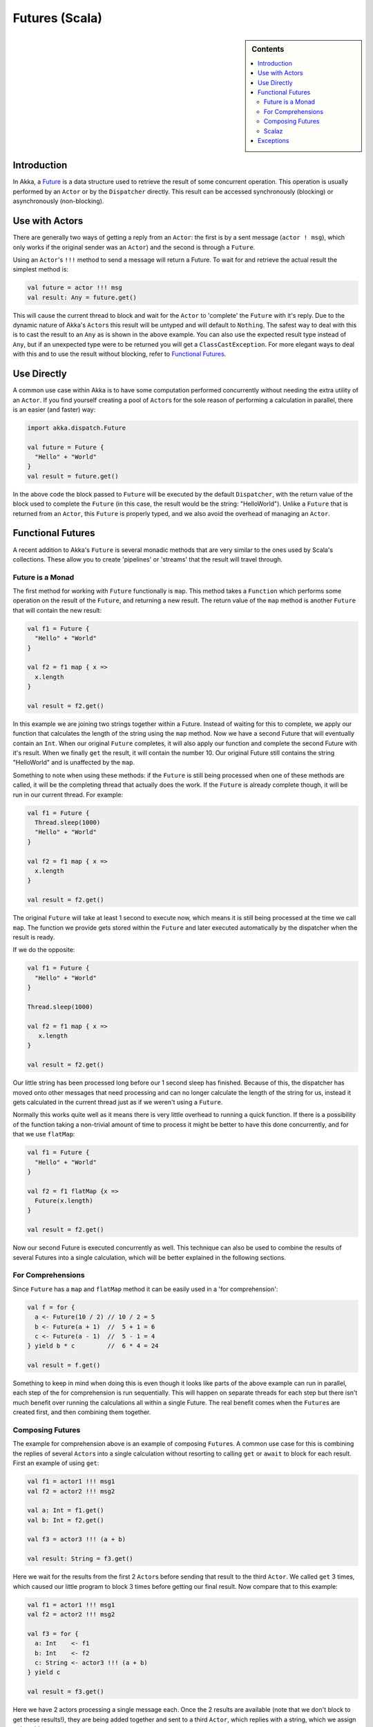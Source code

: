 .. _futures-scala:

Futures (Scala)
===============

.. sidebar:: Contents

   .. contents:: :local:

Introduction
------------

In Akka, a `Future <http://en.wikipedia.org/wiki/Futures_and_promises>`_ is a data structure used to retrieve the result of some concurrent operation. This operation is usually performed by an ``Actor`` or by the ``Dispatcher`` directly. This result can be accessed synchronously (blocking) or asynchronously (non-blocking).

Use with Actors
---------------

There are generally two ways of getting a reply from an ``Actor``: the first is by a sent message (``actor ! msg``), which only works if the original sender was an ``Actor``) and the second is through a ``Future``.

Using an ``Actor``\'s ``!!!`` method to send a message will return a Future. To wait for and retrieve the actual result the simplest method is:

.. code-block:: scala

  val future = actor !!! msg
  val result: Any = future.get()

This will cause the current thread to block and wait for the ``Actor`` to 'complete' the ``Future`` with it's reply. Due to the dynamic nature of Akka's ``Actor``\s this result will be untyped and will default to ``Nothing``. The safest way to deal with this is to cast the result to an ``Any`` as is shown in the above example. You can also use the expected result type instead of ``Any``, but if an unexpected type were to be returned you will get a ``ClassCastException``. For more elegant ways to deal with this and to use the result without blocking, refer to `Functional Futures`_.

Use Directly
------------

A common use case within Akka is to have some computation performed concurrently without needing the extra utility of an ``Actor``. If you find yourself creating a pool of ``Actor``\s for the sole reason of performing a calculation in parallel, there is an easier (and faster) way:

.. code-block:: scala

  import akka.dispatch.Future

  val future = Future {
    "Hello" + "World"
  }
  val result = future.get()

In the above code the block passed to ``Future`` will be executed by the default ``Dispatcher``, with the return value of the block used to complete the ``Future`` (in this case, the result would be the string: "HelloWorld"). Unlike a ``Future`` that is returned from an ``Actor``, this ``Future`` is properly typed, and we also avoid the overhead of managing an ``Actor``.

Functional Futures
------------------

A recent addition to Akka's ``Future`` is several monadic methods that are very similar to the ones used by Scala's collections. These allow you to create 'pipelines' or 'streams' that the result will travel through.

Future is a Monad
^^^^^^^^^^^^^^^^^

The first method for working with ``Future`` functionally is ``map``. This method takes a ``Function`` which performs some operation on the result of the ``Future``, and returning a new result. The return value of the ``map`` method is another ``Future`` that will contain the new result:

.. code-block:: scala

  val f1 = Future {
    "Hello" + "World"
  }

  val f2 = f1 map { x =>
    x.length
  }

  val result = f2.get()

In this example we are joining two strings together within a Future. Instead of waiting for this to complete, we apply our function that calculates the length of the string using the ``map`` method. Now we have a second Future that will eventually contain an ``Int``. When our original ``Future`` completes, it will also apply our function and complete the second Future with it's result. When we finally ``get`` the result, it will contain the number 10. Our original Future still contains the string "HelloWorld" and is unaffected by the ``map``.

Something to note when using these methods: if the ``Future`` is still being processed when one of these methods are called, it will be the completing thread that actually does the work. If the ``Future`` is already complete though, it will be run in our current thread. For example:

.. code-block:: scala

  val f1 = Future {
    Thread.sleep(1000)
    "Hello" + "World"
  }

  val f2 = f1 map { x =>
    x.length
  }

  val result = f2.get()

The original ``Future`` will take at least 1 second to execute now, which means it is still being processed at the time we call ``map``. The function we provide gets stored within the ``Future`` and later executed automatically by the dispatcher when the result is ready.

If we do the opposite:

.. code-block:: scala

  val f1 = Future {
    "Hello" + "World"
  }

  Thread.sleep(1000)

  val f2 = f1 map { x =>
     x.length
  }

  val result = f2.get()

Our little string has been processed long before our 1 second sleep has finished. Because of this, the dispatcher has moved onto other messages that need processing and can no longer calculate the length of the string for us, instead it gets calculated in the current thread just as if we weren't using a ``Future``.

Normally this works quite well as it means there is very little overhead to running a quick function. If there is a possibility of the function taking a non-trivial amount of time to process it might be better to have this done concurrently, and for that we use ``flatMap``:

.. code-block:: scala

  val f1 = Future {
    "Hello" + "World"
  }

  val f2 = f1 flatMap {x =>
    Future(x.length)
  }

  val result = f2.get()

Now our second Future is executed concurrently as well. This technique can also be used to combine the results of several Futures into a single calculation, which will be better explained in the following sections.

For Comprehensions
^^^^^^^^^^^^^^^^^^

Since ``Future`` has a ``map`` and ``flatMap`` method it can be easily used in a 'for comprehension':

.. code-block:: scala

  val f = for {
    a <- Future(10 / 2) // 10 / 2 = 5
    b <- Future(a + 1)  //  5 + 1 = 6
    c <- Future(a - 1)  //  5 - 1 = 4
  } yield b * c         //  6 * 4 = 24

  val result = f.get()

Something to keep in mind when doing this is even though it looks like parts of the above example can run in parallel, each step of the for comprehension is run sequentially. This will happen on separate threads for each step but there isn't much benefit over running the calculations all within a single Future. The real benefit comes when the ``Future``\s are created first, and then combining them together.

Composing Futures
^^^^^^^^^^^^^^^^^

The example for comprehension above is an example of composing ``Future``\s. A common use case for this is combining the replies of several ``Actor``\s into a single calculation without resorting to calling ``get`` or ``await`` to block for each result. First an example of using ``get``:

.. code-block:: scala

  val f1 = actor1 !!! msg1
  val f2 = actor2 !!! msg2

  val a: Int = f1.get()
  val b: Int = f2.get()

  val f3 = actor3 !!! (a + b)

  val result: String = f3.get()

Here we wait for the results from the first 2 ``Actor``\s before sending that result to the third ``Actor``. We called ``get`` 3 times, which caused our little program to block 3 times before getting our final result. Now compare that to this example:

.. code-block:: scala

  val f1 = actor1 !!! msg1
  val f2 = actor2 !!! msg2

  val f3 = for {
    a: Int    <- f1
    b: Int    <- f2
    c: String <- actor3 !!! (a + b)
  } yield c

  val result = f3.get()

Here we have 2 actors processing a single message each. Once the 2 results are available (note that we don't block to get these results!), they are being added together and sent to a third ``Actor``, which replies with a string, which we assign to 'result'.

This is fine when dealing with a known amount of Actors, but can grow unwieldy if we have more then a handful. The ``sequence`` and ``traverse`` helper methods can make it easier to handle more complex use cases. Both of these methods are ways of turning, for a subclass ``T`` of ``Traversable``, ``T[Future[A]]`` into a ``Future[T[A]]``. For example:

.. code-block:: scala

  // oddActor returns odd numbers sequentially from 1
  val listOfFutures: List[Future[Int]] = List.fill(100)(oddActor !!! GetNext)

  // now we have a Future[List[Int]]
  val futureList = Future.sequence(listOfFutures)

  // Find the sum of the odd numbers
  val oddSum = futureList.map(_.sum).get()

To better explain what happened in the example, ``Future.sequence`` is taking the ``List[Future[Int]]`` and turning it into a ``Future[List[Int]]``. We can then use ``map`` to work with the ``List[Int]`` directly, and we find the sum of the ``List``.

The ``traverse`` method is similar to ``sequence``, but it takes a ``T[A]`` and a function ``T => Future[B]`` to return a ``Future[T[B]]``, where ``T`` is again a subclass of Traversable. For example, to use ``traverse`` to sum the first 100 odd numbers:

.. code-block:: scala

  val oddSum = Future.traverse((1 to 100).toList)(x => Future(x * 2 - 1)).map(_.sum).get()

This is the same result as this example:

.. code-block:: scala

  val oddSum = Future.sequence((1 to 100).toList.map(x => Future(x * 2 - 1))).map(_.sum).get()

But it may be faster to use ``traverse`` as it doesn't have to create an intermediate ``List[Future[Int]]``.


Then there's a method that's called ``fold`` that takes a start-value, a sequence of ``Future``:s and a function from the type of the start-value and the type of the futures and returns something with the same type as the start-value, and then applies the function to all elements in the sequence of futures, non-blockingly, the execution will run on the Thread of the last completing Future in the sequence.

.. code-block:: scala

  val futures = for(i <- 1 to 1000) yield Future(i * 2) // Create a sequence of Futures
  
  val futureSum = Futures.fold(0)(futures)(_ + _)

That's all it takes!


If the sequence passed to ``fold`` is empty, it will return the start-value, in the case above, that will be 0. In some cases you don't have a start-value and you're able to use the value of the first completing Future in the sequence as the start-value, you can use ``reduce``, it works like this:

.. code-block:: scala

  val futures = for(i <- 1 to 1000) yield Future(i * 2) // Create a sequence of Futures

  val futureSum = Futures.reduce(futures)(_ + _)

Same as with ``fold``, the execution will be done by the Thread that completes the last of the Futures, you can also parallize it by chunking your futures into sub-sequences and reduce them, and then reduce the reduced results again.



This is just a sample of what can be done, but to use more advanced techniques it is easier to take advantage of Scalaz, which Akka has support for in its akka-scalaz module.


Scalaz
^^^^^^

There is also an `Akka-Scalaz`_ project created by Derek Williams for a more
complete support of programming in a functional style.

.. _Akka-Scalaz: https://github.com/derekjw/akka-scalaz


Exceptions
----------

Since the result of a ``Future`` is created concurrently to the rest of the program, exceptions must be handled differently. It doesn't matter if an ``Actor`` or the dispatcher is completing the ``Future``, if an ``Exception`` is caught the ``Future`` will contain it instead of a valid result. If a ``Future`` does contain an ``Exception``, calling ``get`` will cause it to be thrown again so it can be handled properly.

It is also possible to handle an ``Exception`` by returning a different result. This is done with the ``recover`` method. For example:

.. code-block:: scala

  val future = actor !!! msg1 recover {
    case e: ArithmeticException => 0
  }

In this example, if an ``ArithmeticException`` was thrown while the ``Actor`` processed the message, our ``Future`` would have a result of 0. The ``recover`` method works very similarly to the standard try/catch blocks, so multiple ``Exception``\s can be handled in this manner, and if an ``Exception`` is not handled this way it will be behave as if we hadn't used the ``recover`` method.
